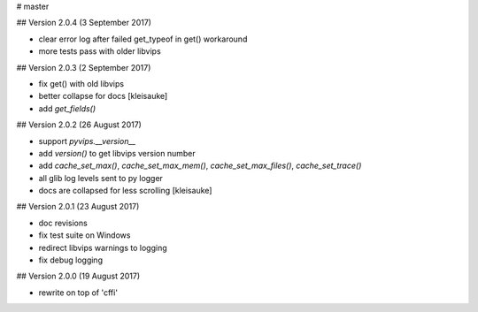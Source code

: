 # master 

## Version 2.0.4 (3 September 2017)

* clear error log after failed get_typeof in get() workaround
* more tests pass with older libvips

## Version 2.0.3 (2 September 2017)

* fix get() with old libvips
* better collapse for docs [kleisauke]
* add `get_fields()`

## Version 2.0.2 (26 August 2017)

* support `pyvips.__version__`
* add `version()` to get libvips version number
* add `cache_set_max()`, `cache_set_max_mem()`, `cache_set_max_files()`, 
  `cache_set_trace()`
* all glib log levels sent to py logger
* docs are collapsed for less scrolling [kleisauke]

## Version 2.0.1 (23 August 2017)

* doc revisions
* fix test suite on Windows
* redirect libvips warnings to logging
* fix debug logging

## Version 2.0.0 (19 August 2017)

* rewrite on top of 'cffi' 
